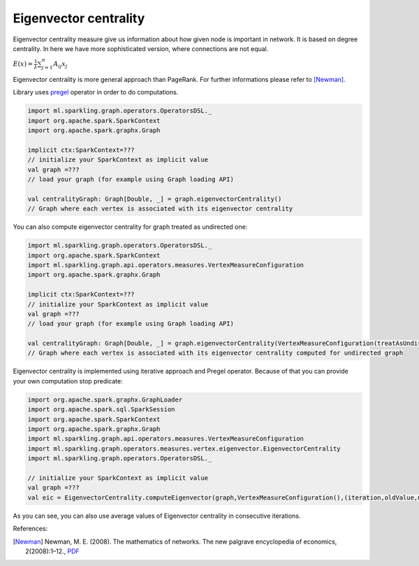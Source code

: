 Eigenvector centrality
=======================

Eigenvector centrality measure give us information about how given node is important in network. It is based on degree centrality. In here we have more sophisticated version, where connections are not equal.

:math:`E(x)=\frac{1}{\lambda}\sum_{j=1}^{n}{A_{ij}x_j}`

Eigenvector centrality is more general approach than PageRank. For further informations please refer to [Newman]_.

Library uses `pregel <http://spark.apache.org/docs/latest/api/scala/index.html#org.apache.spark.graphx.GraphOps@pregel[A](A,Int,EdgeDirection)((VertexId,VD,A)⇒VD,(EdgeTriplet[VD,ED])⇒Iterator[(VertexId,A)],(A,A)⇒A)(ClassTag[A]):Graph[VD,ED]>`_ operator in order to do computations.

.. code-block:: scala

	import ml.sparkling.graph.operators.OperatorsDSL._
	import org.apache.spark.SparkContext
	import org.apache.spark.graphx.Graph

	implicit ctx:SparkContext=???
	// initialize your SparkContext as implicit value
	val graph =???
	// load your graph (for example using Graph loading API)

	val centralityGraph: Graph[Double, _] = graph.eigenvectorCentrality()
	// Graph where each vertex is associated with its eigenvector centrality

You can also compute eigenvector centrality for graph treated as undirected one:

.. code-block:: scala

	import ml.sparkling.graph.operators.OperatorsDSL._
	import org.apache.spark.SparkContext
	import ml.sparkling.graph.api.operators.measures.VertexMeasureConfiguration
	import org.apache.spark.graphx.Graph

	implicit ctx:SparkContext=???
	// initialize your SparkContext as implicit value
	val graph =???
	// load your graph (for example using Graph loading API)

	val centralityGraph: Graph[Double, _] = graph.eigenvectorCentrality(VertexMeasureConfiguration(treatAsUndirected=true))
	// Graph where each vertex is associated with its eigenvector centrality computed for undirected graph

Eigenvector centrality is implemented using iterative approach and Pregel operator. Because of that you can provide your own computation stop predicate:

.. code-block:: scala

	import org.apache.spark.graphx.GraphLoader
	import org.apache.spark.sql.SparkSession
	import org.apache.spark.SparkContext
	import org.apache.spark.graphx.Graph
	import ml.sparkling.graph.api.operators.measures.VertexMeasureConfiguration
	import ml.sparkling.graph.operators.measures.vertex.eigenvector.EigenvectorCentrality
	import ml.sparkling.graph.operators.OperatorsDSL._

	// initialize your SparkContext as implicit value
	val graph =???
	val eic = EigenvectorCentrality.computeEigenvector(graph,VertexMeasureConfiguration(),(iteration,oldValue,newValue)=>iteration<999).vertices

As you can see, you can also use average values of Eigenvector centrality in consecutive iterations.

References:

.. [Newman]  Newman, M. E. (2008). The mathematics of networks. The new palgrave encyclopedia of economics, 2(2008):1–12., `PDF <http://citeseerx.ist.psu.edu/viewdoc/download?doi=10.1.1.131.8175&rep=rep1&type=pdf>`_

